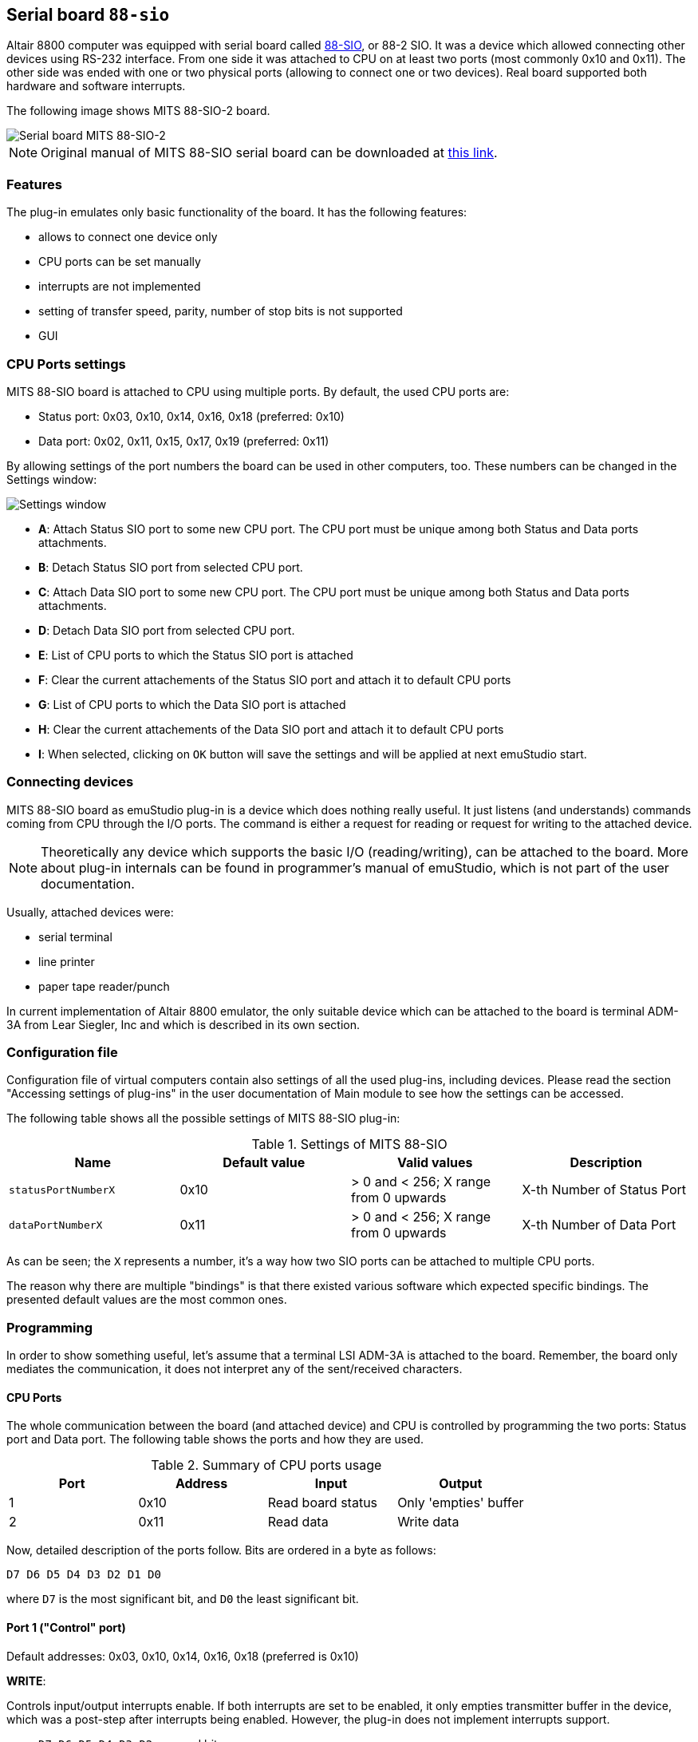 :imagepath: /docuser/mits_altair_8800/images/

[[SIO-88]]
== Serial board `88-sio`

Altair 8800 computer was equipped with serial board called
http://www.s100computers.com/Hardware%20Folder/MITS/SIO-B/SIO.htm[88-SIO], or 88-2 SIO. It was a device which allowed
connecting other devices using RS-232 interface. From one side it was attached to CPU on at least two ports
(most commonly 0x10 and 0x11). The other side was ended with one or two physical ports (allowing to connect one or
two devices). Real board supported both hardware and software interrupts.

The following image shows MITS 88-SIO-2 board.

image::{imagepath}/88-sio-2.png[Serial board MITS 88-SIO-2]

NOTE: Original manual of MITS 88-SIO serial board can be downloaded at
      http://maben.homeip.net/static/s100/altair/cards/Altair%2088-SIO%20serial%20IO.pdf[this link].

=== Features

The plug-in emulates only basic functionality of the board. It has the following features:

- allows to connect one device only
- CPU ports can be set manually
- interrupts are not implemented
- setting of transfer speed, parity, number of stop bits is not supported
- GUI

=== CPU Ports settings

MITS 88-SIO board is attached to CPU using multiple ports. By default, the used CPU ports are:

- Status port: 0x03, 0x10, 0x14, 0x16, 0x18 (preferred: 0x10)
- Data port: 0x02, 0x11, 0x15, 0x17, 0x19 (preferred: 0x11)

By allowing settings of the port numbers the board can be used in other computers, too.
These numbers can be changed in the Settings window:

image::{imagepath}/88-sio-ports.png[Settings window]

- *A*: Attach Status SIO port to some new CPU port. The CPU port must be unique among both Status and Data ports
       attachments.
- *B*: Detach Status SIO port from selected CPU port.
- *C*: Attach Data SIO port to some new CPU port. The CPU port must be unique among both Status and Data ports
       attachments.
- *D*: Detach Data SIO port from selected CPU port.
- *E*: List of CPU ports to which the Status SIO port is attached
- *F*: Clear the current attachements of the Status SIO port and attach it to default CPU ports
- *G*: List of CPU ports to which the Data SIO port is attached
- *H*: Clear the current attachements of the Data SIO port and attach it to default CPU ports
- *I*: When selected, clicking on `OK` button will save the settings and will be applied at next emuStudio start.

=== Connecting devices

MITS 88-SIO board as emuStudio plug-in is a device which does nothing really useful. It just listens (and understands)
commands coming from CPU through the I/O ports. The command is either a request for reading or request for writing to
the attached device.

NOTE: Theoretically any device which supports the basic I/O (reading/writing), can be attached to the board. More about
      plug-in internals can be found in programmer's manual of emuStudio, which is not part of the user documentation.

Usually, attached devices were:

- serial terminal
- line printer
- paper tape reader/punch

In current implementation of Altair 8800 emulator, the only suitable device which can be attached to the board is
terminal ADM-3A from Lear Siegler, Inc and which is described in its own section.

=== Configuration file

Configuration file of virtual computers contain also settings of all the used plug-ins, including devices. Please
read the section "Accessing settings of plug-ins" in the user documentation of Main module to see how the settings can
be accessed.

The following table shows all the possible settings of MITS 88-SIO plug-in:

.Settings of MITS 88-SIO
[frame="topbot",options="header,footer",role="table table-condensed"]
|==========================================================================================
|Name                | Default value | Valid values                          | Description
|`statusPortNumberX` | 0x10          | > 0 and < 256; X range from 0 upwards | X-th Number of Status Port
|`dataPortNumberX`   | 0x11          | > 0 and < 256; X range from 0 upwards | X-th Number of Data Port
|==========================================================================================

As can be seen; the `X` represents a number, it's a way how two SIO ports can be attached to multiple CPU ports.

The reason why there are multiple "bindings" is that there existed various software which expected specific bindings.
The presented default values are the most common ones.


[[SIO-88_PROGRAMMING]]
=== Programming

In order to show something useful, let's assume that a terminal LSI ADM-3A is attached to the board.
Remember, the board only mediates the communication, it does not interpret any of the sent/received characters.

==== CPU Ports

The whole communication between the board (and attached device) and CPU is controlled by programming the two ports:
Status port and Data port. The following table shows the ports and how they are used.

.Summary of CPU ports usage
[frame="topbot",options="header,footer",role="table table-condensed"]
|===========================================================================
|Port     | Address | Input                      | Output
|1        | 0x10    | Read board status          | Only 'empties' buffer
|2        | 0x11    | Read data                  | Write data
|===========================================================================

Now, detailed description of the ports follow. Bits are ordered in a byte as follows:

    D7 D6 D5 D4 D3 D2 D1 D0

where `D7` is the most significant bit, and `D0` the least significant bit.

==== Port 1 ("Control" port)

Default addresses: 0x03, 0x10, 0x14, 0x16, 0x18 (preferred is 0x10)

*WRITE*:

Controls input/output interrupts enable. If both interrupts are set to be enabled, it only empties transmitter buffer
in the device, which was a post-step after interrupts being enabled. However, the plug-in does not implement interrupts
support.

- `D7 D6 D5 D4 D3 D2` : unused bits
- `D1 D0`             : Value `03` will cause to empty transmitter buffer. Other values are ignored.

*READ*:

Read status of the device.

- `D7` : _Output device ready_. Value 0 means that a ready pulse was sent from device. Value 1 means the device is not
         ready.
- `D6` : Not used.
- `D5` : _Data available_. Value 1 means that a word of data is in the buffer on the I/O board.
- `D4` : _Data overflow_. Value 1 means a new word of data has been received before the previous word was inputted to
         the accumulator. In emuStudio, this never happens.
- `D3` : _Framing error_. Value 1 means that data bit has no valid stop bit. In emuStudio, this never happens.
- `D2` : _Parity error_. Value 1 means that received parity does not agree with selected parity. In emuStudio, this
         never happens.
- `D1` : _Transmitter buffer empty_. Value 1 means that the previous data word has been transmitted and a new data
         word may be outputted. Practically it means CPU can read data from the data port.
- `D0` : _Input device ready_. Value 1 means a ready pulse has been sent from the device. Practically it means that
         CPU can write data to the data port.

==== Port 2 ("Data" port)

Default addresses: 0x02, 0x11, 0x15, 0x17, 0x19 (preferred is 0x11)

*WRITE*:

Write data to the attached device.

*READ*:

Read data from the attached device.

==== Program example

In this section it will be shown a small "How to" program terminal using 88-SIO ports.

===== Print a character on screen

In emuStudio, it is enough to write data to Port 2, e.g.:

.Example program for writing character on terminal
--------------------------------------------------
mvi a, 'H'
out 11h
mvi a, 'i'
out 11h
--------------------------------------------------

===== Print a string on screen

For writing strings, it is more practical to have a procedure.

.Example program for writing text on terminal
---------------------------------------------
lxi h, text  ; load address of 'text' label to HL
call print   ; print text
hlt          ; halt CPU

text: db 'Hello, world!',0

; Procedure for printing text to terminal.
; Input: pair HL must contain the address of the ASCIIZ string
print:
    mov a, m  ; load character from HL
    inx h     ; increment HL
    cpi 0     ; is the character = 0?
    rz        ; yes; quit
    out 11h   ; otherwise; show it
    jmp print ; and repeat from the beginning
---------------------------------------------

===== Reading character from keyboard

For reading a character, it is required to read the Port 1 until the character is not ready.
Then we can read it from Port 2.

.Example procedure for reading a character from terminal
--------------------------------------------------------
; Procedure will read a single character from terminal
; Input: none
; Output: register A will contain the character.
getchar:
    in 10h     ; read Port 1
    ani 1      ; is data ready ?
    jz getchar ; not; try again
    in 11h     ; yes; read it (into A register)
    ret
--------------------------------------------------------

===== Reading text from keyboard

Now follows an example, which will read a whole line of characters into memory starting at address in `DE` pair. The
procedure will interpret some control keys, like: backspace and ENTER keys.

.Example program for reading text from terminal
------------------------------------------------
lxi h, text        ; load address of 'text' label to HL
xchg               ; DE <-> HL
call getline       ; read line from the keyboard into DE

lxi h, text        ; load 'text' address again
call print         ; print the text on screen

hlt                ; halt CPU

text: ds 30        ; here will be stored the read text

;Procedure for reading a text from keyboard.
;Input: DE = address, where the text should be put after reading
;       C  = is used internally
getline:
    mvi c, 0       ; register C will be used as a counter of
                   ; read characters
next_char:
    in 10h         ; read Port 1: status
    ani 1          ; is the char ready for reading?
    jz next_char   ; not; try again
    in 11h         ; yes; read it to A register

    ; now ENTER and Backspace will be interpreted
    cpi 13         ; ENTER?
    jz getline_ret ; yes; it means end of input
    cpi 8          ; Backspace ?
    jnz save_char  ; if not; store the character

    ; Backspace interpretation
    mov a, c       ; A <- number of read characters
    cpi 0          ; are we at the beginning?
    jz next_char   ; yes; ignore the backspace

    dcx d          ; not; decrement DE
    dcr c          ; decrement count of read characters
    mvi a,8        ; "show" the backspace (terminal will
                   ; interpret this by moving the cursor
                   ; to the left by 1 char)
    out 11h
    mvi a, 32      ; "clear" the current character on screen
                   ; by a space character (ASCII code 32)
    out 11h

    mvi a,8        ; and move the cursor back again
    out 11h
    jmp next_char  ; jump to next char

save_char:         ; stores a character into memory at DE
    out 11h        ; show the character in A register
    stax d         ; store it at address DE
    inx d          ; increment DE
    inr c          ; increment number of read characters
    jmp next_char  ; jump to next char

getline_ret:       ; end of input
                   ; ENTER will be stored as CRLF
    mvi a,13       ; CR (Carriage Return)
    stax d         ; store the char
    inx d          ; increment DE
    mvi a, 10      ; LF (Line Feed)
    stax d         ; store the char
    inx d          ; increment DE
    mvi a, 0       ; char 0 (End-Of-Input)
    stax d         ; store the char
    ret            ; return
------------------------------------------------
